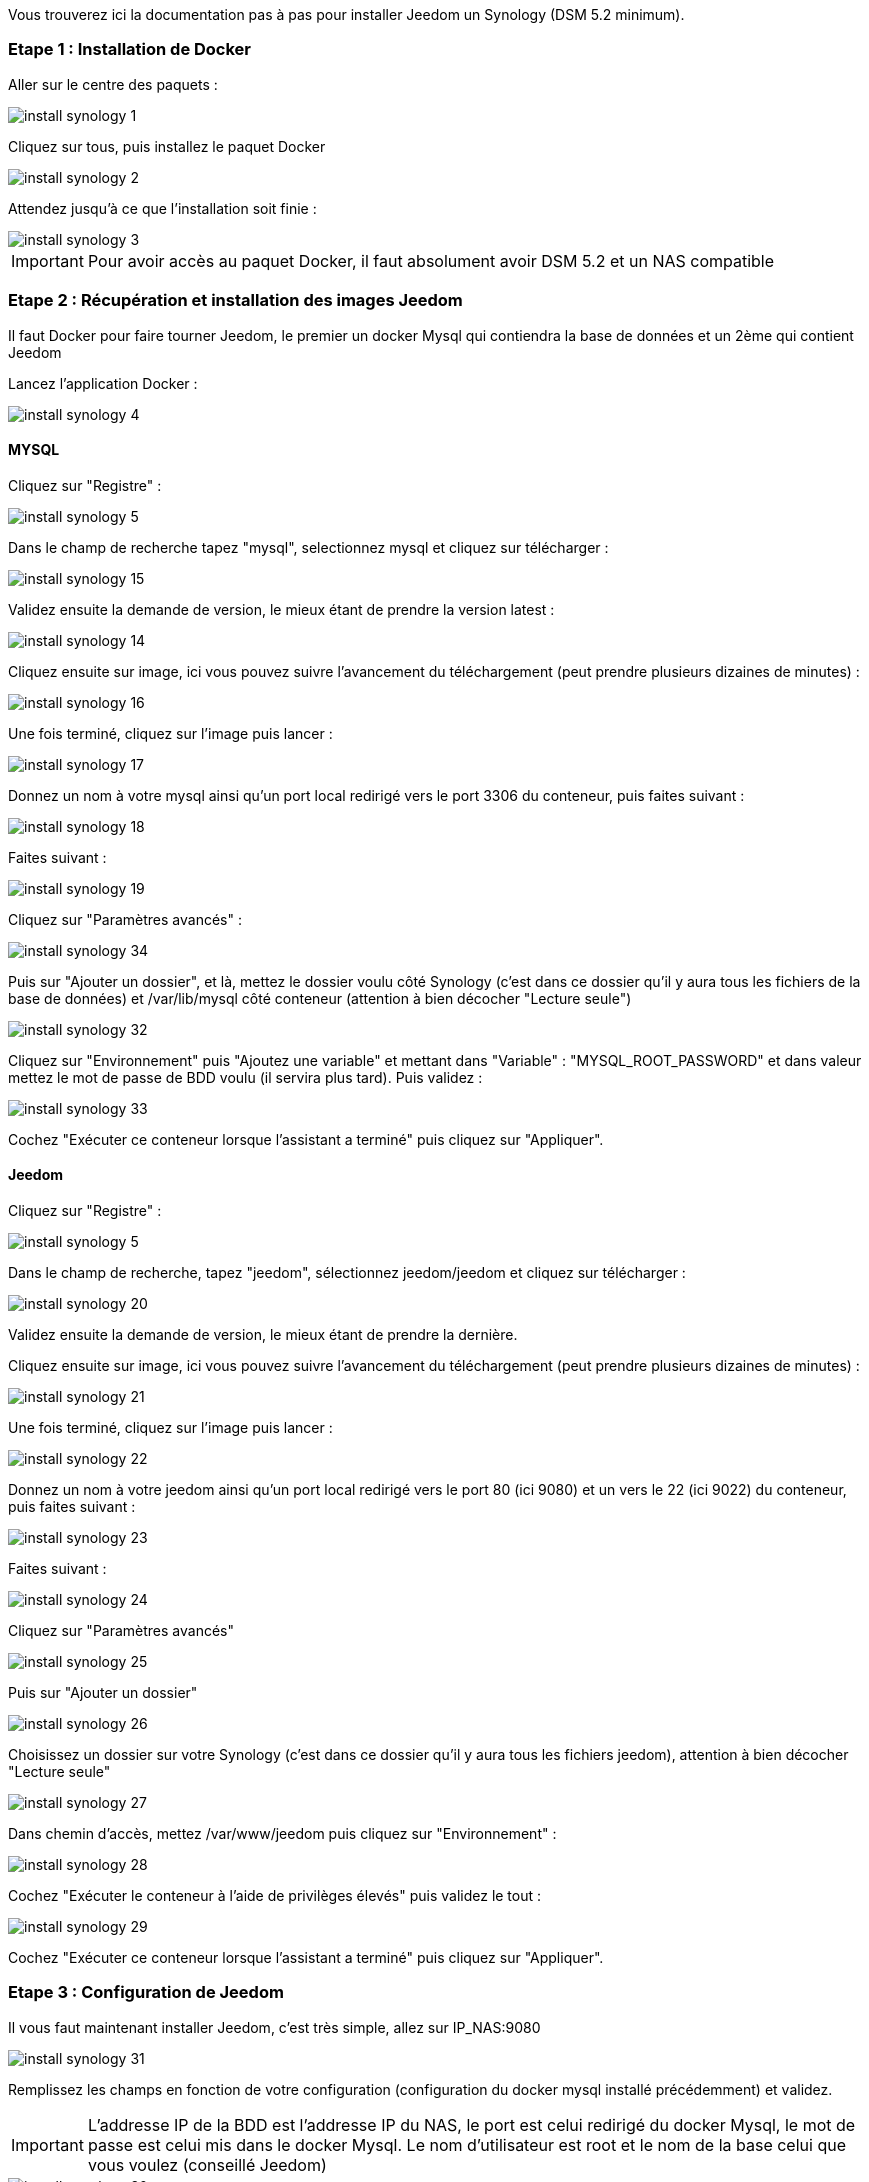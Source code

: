 Vous trouverez ici la documentation pas à pas pour installer Jeedom un Synology (DSM 5.2 minimum).

=== Etape 1 : Installation de Docker

Aller sur le centre des paquets : 

image::../images/install_synology_1.PNG[]

Cliquez sur tous, puis installez le paquet Docker

image::../images/install_synology_2.PNG[]

Attendez jusqu'à ce que l'installation soit finie : 

image::../images/install_synology_3.PNG[]

[IMPORTANT]
Pour avoir accès au paquet Docker, il faut absolument avoir DSM 5.2 et un NAS compatible

=== Etape 2 : Récupération et installation des images Jeedom

Il faut Docker pour faire tourner Jeedom, le premier un docker Mysql qui contiendra la base de données et un 2ème qui contient Jeedom

Lancez l'application Docker : 

image::../images/install_synology_4.PNG[]

==== MYSQL

Cliquez sur "Registre" : 

image::../images/install_synology_5.PNG[]

Dans le champ de recherche tapez "mysql", selectionnez mysql et cliquez sur télécharger : 

image::../images/install_synology_15.PNG[]

Validez ensuite la demande de version, le mieux étant de prendre la version latest : 

image::../images/install_synology_14.PNG[]

Cliquez ensuite sur image, ici vous pouvez suivre l'avancement du téléchargement (peut prendre plusieurs dizaines de minutes) : 

image::../images/install_synology_16.PNG[]

Une fois terminé, cliquez sur l'image puis lancer : 

image::../images/install_synology_17.PNG[]

Donnez un nom à votre mysql ainsi qu'un port local redirigé vers le port 3306 du conteneur, puis faites suivant :

image::../images/install_synology_18.PNG[]

Faites suivant :

image::../images/install_synology_19.PNG[]

Cliquez sur "Paramètres avancés" :

image::../images/install_synology_34.PNG[]

Puis sur "Ajouter un dossier", et là, mettez le dossier voulu côté Synology (c'est dans ce dossier qu'il y aura tous les fichiers de la base de données) et /var/lib/mysql côté conteneur (attention à bien décocher "Lecture seule")

image::../images/install_synology_32.PNG[]

Cliquez sur "Environnement" puis "Ajoutez une variable" et mettant dans "Variable" : "MYSQL_ROOT_PASSWORD" et dans valeur mettez le mot de passe de BDD voulu (il servira plus tard). Puis validez : 

image::../images/install_synology_33.PNG[]

Cochez "Exécuter ce conteneur lorsque l'assistant a terminé" puis cliquez sur "Appliquer".

==== Jeedom

Cliquez sur "Registre" : 

image::../images/install_synology_5.PNG[]

Dans le champ de recherche, tapez "jeedom", sélectionnez jeedom/jeedom et cliquez sur télécharger : 

image::../images/install_synology_20.PNG[]

Validez ensuite la demande de version, le mieux étant de prendre la dernière.

Cliquez ensuite sur image, ici vous pouvez suivre l'avancement du téléchargement (peut prendre plusieurs dizaines de minutes) : 

image::../images/install_synology_21.PNG[]

Une fois terminé, cliquez sur l'image puis lancer : 

image::../images/install_synology_22.PNG[]

Donnez un nom à votre jeedom ainsi qu'un port local redirigé vers le port 80 (ici 9080) et un vers le 22 (ici 9022) du conteneur, puis faites suivant :

image::../images/install_synology_23.PNG[]

Faites suivant :

image::../images/install_synology_24.PNG[]

Cliquez sur "Paramètres avancés"

image::../images/install_synology_25.PNG[]

Puis sur "Ajouter un dossier"

image::../images/install_synology_26.PNG[]

Choisissez un dossier sur votre Synology (c'est dans ce dossier qu'il y aura tous les fichiers jeedom), attention à bien décocher "Lecture seule"

image::../images/install_synology_27.PNG[]

Dans chemin d'accès, mettez /var/www/jeedom puis cliquez sur "Environnement" :

image::../images/install_synology_28.PNG[]

Cochez "Exécuter le conteneur à l'aide de privilèges élevés" puis validez le tout :

image::../images/install_synology_29.PNG[]

Cochez "Exécuter ce conteneur lorsque l'assistant a terminé" puis cliquez sur "Appliquer".

=== Etape 3 : Configuration de Jeedom

Il vous faut maintenant installer Jeedom, c'est très simple, allez sur IP_NAS:9080

image::../images/install_synology_31.PNG[]

Remplissez les champs en fonction de votre configuration (configuration du docker mysql installé précédemment) et validez.

[IMPORTANT]
L'addresse IP de la BDD est l'addresse IP du NAS, le port est celui redirigé du docker Mysql, le mot de passe est celui mis dans le docker Mysql. Le nom d'utilisateur est root et le nom de la base celui que vous voulez (conseillé Jeedom)

image::../images/install_synology_30.PNG[]

[TIP]
Si vous voulez un accès SSH, il vous faut dans les ports rediriger un port local vers le port 22 du conteneur, les identifiants SSH sont root/jeedom. Vous pouvez changer le mot de passe en initialisant la variable d'environement ROOT_PASSWORD à la valeur du mot de passe voulu.

Ensuite, vous pouvez suivre la documentation https://github.com/jeedom/documentation/blob/master/premiers-pas/fr_FR/index.asciidoc[Premier pas avec Jeedom]
